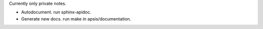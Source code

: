  
Currently only private notes.

- Autodocument. run sphinx-apidoc.
- Generate new docs. run make in apsis/documentation.